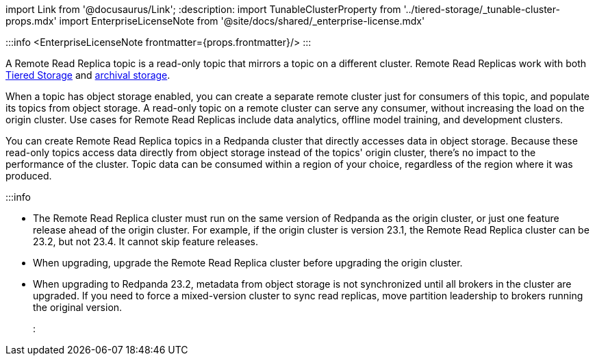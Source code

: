 import Link from '@docusaurus/Link';
:description: 
import TunableClusterProperty from '../tiered-storage/_tunable-cluster-props.mdx'
import EnterpriseLicenseNote from '@site/docs/shared/_enterprise-license.mdx'

:::info
<EnterpriseLicenseNote frontmatter={props.frontmatter}/>
:::

A Remote Read Replica topic is a read-only topic that mirrors a topic on a different cluster. Remote Read Replicas work with both xref:tiered-storage:.adoc[Tiered Storage] and xref::data-archiving.adoc[archival storage].

When a topic has object storage enabled, you can create a separate remote cluster just for consumers of this topic, and populate its topics from object storage. A read-only topic on a remote cluster can serve any consumer, without increasing the load on the origin cluster. Use cases for Remote Read Replicas include data analytics, offline model training, and development clusters.

You can create Remote Read Replica topics in a Redpanda cluster that directly accesses data in object storage. Because these read-only topics access data directly from object storage instead of the topics' origin cluster, there's no impact to the performance of the cluster. Topic data can be consumed within a region of your choice, regardless of the region where it was produced.

:::info

* The Remote Read Replica cluster must run on the same version of Redpanda as the origin cluster, or just one feature release ahead of the origin cluster. For example, if the origin cluster is version 23.1, the Remote Read Replica cluster can be 23.2, but not 23.4. It cannot skip feature releases.
* When upgrading, upgrade the Remote Read Replica cluster before upgrading the origin cluster.
* When upgrading to Redpanda 23.2, metadata from object storage is not synchronized until all brokers in the cluster are upgraded. If you need to force a mixed-version cluster to sync read replicas, move partition leadership to brokers running the original version.
:::
